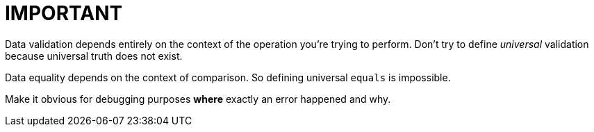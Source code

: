 = IMPORTANT
:toc:
:toc-placement!:

toc::[]

Data validation depends entirely on the context of the operation you’re
trying to perform. Don't try to define _universal_ validation because
universal truth does not exist.

Data equality depends on the context of comparison. So defining
universal `equals` is impossible.

Make it obvious for debugging purposes *where* exactly an error happened
and why.
